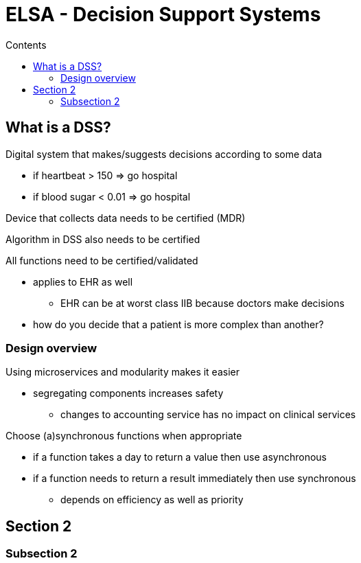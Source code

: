 = ELSA - Decision Support Systems
:toc:
:toc-title: Contents
:nofooter:
:stem: latexmath

== What is a DSS?

Digital system that makes/suggests decisions according to some data

* if heartbeat > 150 => go hospital
* if blood sugar < 0.01 => go hospital

Device that collects data needs to be certified (MDR)

Algorithm in DSS also needs to be certified

All functions need to be certified/validated

* applies to EHR as well
** EHR can be at worst class IIB because doctors make decisions
* how do you decide that a patient is more complex than another?

=== Design overview

Using microservices and modularity makes it easier

* segregating components increases safety
** changes to accounting service has no impact on clinical services

Choose (a)synchronous functions when appropriate

* if a function takes a day to return a value then use asynchronous
* if a function needs to return a result immediately then use synchronous
** depends on efficiency as well as priority 

== Section 2

=== Subsection 2 

